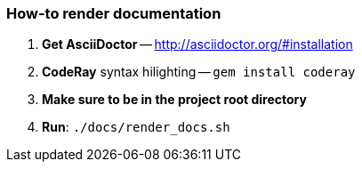 === How-to render documentation

. *Get AsciiDoctor* -- http://asciidoctor.org/#installation
. *CodeRay* syntax hilighting -- `gem install coderay`
. *Make sure to be in the project root directory*
. *Run*: `./docs/render_docs.sh`
